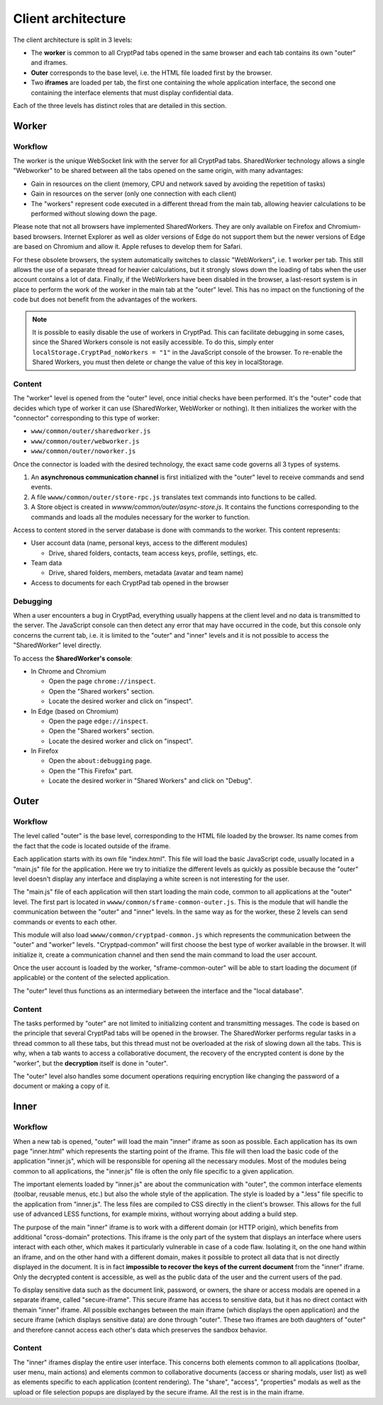 
Client architecture
===================

The client architecture is split in 3 levels:

- The **worker** is common to all CryptPad tabs opened in the same browser and each tab contains its own "outer" and iframes.

- **Outer** corresponds to the base level, i.e. the HTML file loaded first by the browser.

- Two **iframes** are loaded per tab, the first one containing the whole application interface, the second one containing the interface elements that must display confidential data.

Each of the three levels has distinct roles that are detailed in this section.

.. image:: /images/dev/client.png
   :class: screenshot


.. _architecture_worker:

Worker
------

Workflow
~~~~~~~~

The worker is the unique WebSocket link with the server for all CryptPad tabs. SharedWorker technology allows a single "Webworker" to be shared between all the tabs opened on the same origin, with many advantages:

-  Gain in resources on the client (memory, CPU and network saved by avoiding the repetition of tasks)
-  Gain in resources on the server (only one connection with each client)
-  The "workers" represent code executed in a different thread from the main tab, allowing heavier calculations to be performed without slowing down the page.

Please note that not all browsers have implemented SharedWorkers. They are only available on Firefox and Chromium-based browsers. Internet Explorer as well as older versions of Edge do not support them but the newer versions of Edge are based on Chromium and allow it. Apple refuses to develop them for Safari.

For these obsolete browsers, the system automatically switches to classic "WebWorkers", i.e. 1 worker per tab. This still allows the use of a separate thread for heavier calculations, but it strongly slows down the loading of tabs when the user account contains a lot of data. Finally, if the WebWorkers have been disabled in the browser, a last-resort system is in place to perform the work of the worker in the main tab at the "outer" level. This has no impact on the functioning of the code but does not benefit from the advantages of the workers.

.. note:: It is possible to easily disable the use of workers in CryptPad. This can facilitate debugging in some cases, since the Shared Workers console is not easily accessible. To do this, simply enter ``localStorage.CryptPad_noWorkers = "1"`` in the JavaScript console of the browser. To re-enable the Shared Workers, you must then delete or change the value of this key in localStorage.

Content
~~~~~~~

The "worker" level is opened from the "outer" level, once initial checks have been performed. It's the "outer" code that decides which type of worker it can use (SharedWorker, WebWorker or nothing). It then initializes the worker with the "connector" corresponding to this type of worker:

-  ``www/common/outer/sharedworker.js``
-  ``www/common/outer/webworker.js``
-  ``www/common/outer/noworker.js``

Once the connector is loaded with the desired technology, the exact same code governs all 3 types of systems.

1. An **asynchronous communication channel** is first initialized with the "outer" level to receive commands and send events.
2. A file ``wwww/common/outer/store-rpc.js`` translates text commands into functions to be called.
3. A Store object is created in `wwww/common/outer/async-store.js`. It contains the functions corresponding to the commands and loads all the modules necessary for the worker to function.

Access to content stored in the server database is done with commands to the worker. This content represents:

-  User account data (name, personal keys, access to the different modules)

   -  Drive, shared folders, contacts, team access keys, profile, settings, etc.

-  Team data

   -  Drive, shared folders, members, metadata (avatar and team name)

-  Access to documents for each CryptPad tab opened in the browser

Debugging
~~~~~~~~~

When a user encounters a bug in CryptPad, everything usually happens at the client level and no data is transmitted to the server. The JavaScript console can then detect any error that may have occurred in the code, but this console only concerns the current tab, i.e. it is limited to the "outer" and "inner" levels and it is not possible to access the "SharedWorker" level directly.

To access the **SharedWorker's console**:

-  In Chrome and Chromium

   -  Open the page ``chrome://inspect``.

   -  Open the "Shared workers" section.

   -  Locate the desired worker and click on "inspect".

-  In Edge (based on Chromium)

   -  Open the page ``edge://inspect``.

   -  Open the "Shared workers" section.

   -  Locate the desired worker and click on "inspect".

-  In Firefox

   -  Open the ``about:debugging`` page.

   -  Open the "This Firefox" part.

   -  Locate the desired worker in "Shared Workers" and click on "Debug".

Outer
-----

.. _fonctionnement-1:

Workflow
~~~~~~~~

The level called "outer" is the base level, corresponding to the HTML file loaded by the browser. Its name comes from the fact that the code is located outside of the iframe.

Each application starts with its own file "index.html". This file will load the basic JavaScript code, usually located in a "main.js" file for the application. Here we try to initialize the different levels as quickly as possible because the "outer" level doesn't display any interface and displaying a white screen is not interesting for the user.

The "main.js" file of each application will then start loading the main code, common to all applications at the "outer" level. The first part is located in ``wwww/common/sframe-common-outer.js``. This is the module that will handle the communication between the "outer" and "inner" levels. In the same way as for the worker, these 2 levels can send commands or events to each other.

This module will also load ``wwww/common/cryptpad-common.js`` which represents the communication between the "outer" and "worker" levels. "Cryptpad-common" will first choose the best type of worker available in the browser. It will initialize it, create a communication channel and then send the main command to load the user account.

Once the user account is loaded by the worker, "sframe-common-outer" will be able to start loading the document (if applicable) or the content of the selected application.

The "outer" level thus functions as an intermediary between the interface and the "local database".

.. _contenu-1:

Content
~~~~~~~

The tasks performed by "outer" are not limited to initializing content and transmitting messages. The code is based on the principle that several CryptPad tabs will be opened in the browser. The SharedWorker performs regular tasks in a thread common to all these tabs, but this thread must not be overloaded at the risk of slowing down all the tabs. This is why, when a tab wants to access a collaborative document, the recovery of the encrypted content is done by the "worker", but the **decryption** itself is done in "outer".

The "outer" level also handles some document operations requiring encryption like changing the password of a document or making a copy of it.

Inner
-----

.. _fonctionnement-2:

Workflow
~~~~~~~~

When a new tab is opened, "outer" will load the main "inner" iframe as soon as possible. Each application has its own page "inner.html" which represents the starting point of the iframe. This file will then load the basic code of the application "inner.js", which will be responsible for opening all the necessary modules. Most of the modules being common to all applications, the "inner.js" file is often the only file specific to a given application.

The important elements loaded by "inner.js" are about the communication with "outer", the common interface elements (toolbar, reusable menus, etc.) but also the whole style of the application. The style is loaded by a ".less" file specific to the application from "inner.js". The less files are compiled to CSS directly in the client's browser. This allows for the full use of advanced LESS functions, for example mixins, without worrying about adding a build step.

The purpose of the main "inner" iframe is to work with a different domain (or HTTP origin), which benefits from additional "cross-domain" protections. This iframe is the only part of the system that displays an interface where users interact with each other, which makes it particularly vulnerable in case of a code flaw. Isolating it, on the one hand within an iframe, and on the other hand with a different domain, makes it possible to protect all data that is not directly displayed in the document. It is in fact **impossible to recover the keys of the current document** from the "inner" iframe. Only the decrypted content is accessible, as well as the public data of the user and the current users of the pad.

To display sensitive data such as the document link, password, or owners, the share or access modals are opened in a separate iframe, called "secure-iframe". This secure iframe has access to sensitive data, but it has no direct contact with themain "inner" iframe. All possible exchanges between the main iframe (which displays the open application) and the secure iframe (which displays sensitive data) are done through "outer". These two iframes are both daughters of "outer" and therefore cannot access each other's data which preserves the sandbox behavior.

.. _contenu-2:

Content
~~~~~~~

The "inner" iframes display the entire user interface. This concerns both elements common to all applications (toolbar, user menu, main actions) and elements common to collaborative documents (access or sharing modals, user list) as well as elements specific to each application (content rendering). The "share", "access", "properties" modals as well as the upload or file selection popups are displayed by the secure iframe. All the rest is in the main iframe.

